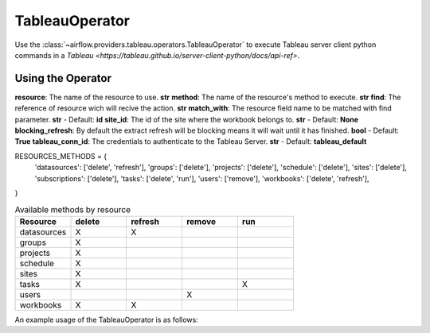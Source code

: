 .. Licensed to the Apache Software Foundation (ASF) under one
    or more contributor license agreements.  See the NOTICE file
    distributed with this work for additional information
    regarding copyright ownership.  The ASF licenses this file
    to you under the Apache License, Version 2.0 (the
    "License"); you may not use this file except in compliance
    with the License.  You may obtain a copy of the License at

 ..   http://www.apache.org/licenses/LICENSE-2.0

 .. Unless required by applicable law or agreed to in writing,
    software distributed under the License is distributed on an
    "AS IS" BASIS, WITHOUT WARRANTIES OR CONDITIONS OF ANY
    KIND, either express or implied.  See the License for the
    specific language governing permissions and limitations
    under the License.



.. _howto/operator:TableauOperator:

TableauOperator
=============

Use the :class:`~airflow.providers.tableau.operators.TableauOperator` to execute
Tableau server client python commands in a `Tableau <https://tableau.github.io/server-client-python/docs/api-ref>`.


Using the Operator
^^^^^^^^^^^^^^^^^^

**resource**: The name of the resource to use. **str**
**method**: The name of the resource's method to execute. **str**
**find**: The reference of resource wich will recive the action. **str**
**match_with**: The resource field name to be matched with find parameter. **str** - Default: **id**
**site_id**: The id of the site where the workbook belongs to. **str** - Default: **None**
**blocking_refresh**: By default the extract refresh will be blocking means it will wait until it has finished. **bool** - Default: **True**
**tableau_conn_id**: The credentials to authenticate to the Tableau Server. **str** - Default: **tableau_default**

RESOURCES_METHODS = {
    'datasources': ['delete', 'refresh'],
    'groups': ['delete'],
    'projects': ['delete'],
    'schedule': ['delete'],
    'sites': ['delete'],
    'subscriptions': ['delete'],
    'tasks': ['delete', 'run'],
    'users': ['remove'],
    'workbooks': ['delete', 'refresh'],
}


.. list-table:: Available methods by resource
   :widths: 15 15 15 15 15
   :header-rows: 1

   * - Resource
     - delete
     - refresh
     - remove
     - run
   * - datasources
     - X
     - X
     - 
     -
   * - groups
     - X
     - 
     - 
     -
   * - projects
     - X
     - 
     - 
     -
   * - schedule
     - X
     - 
     - 
     -
   * - sites
     - X
     - 
     - 
     -
   * - tasks
     - X
     - 
     - 
     - X
   * - users
     - 
     - 
     - X
     -
   * - workbooks
     - X
     - X
     - 
     -


An example usage of the TableauOperator is as follows:

.. exampleinclude:: /../../airflow/providers/tableau/example_dags/example_tableau.py
    :language: python
    :start-after: [START howto_operator_tableau]
    :end-before: [END howto_operator_tableau]
